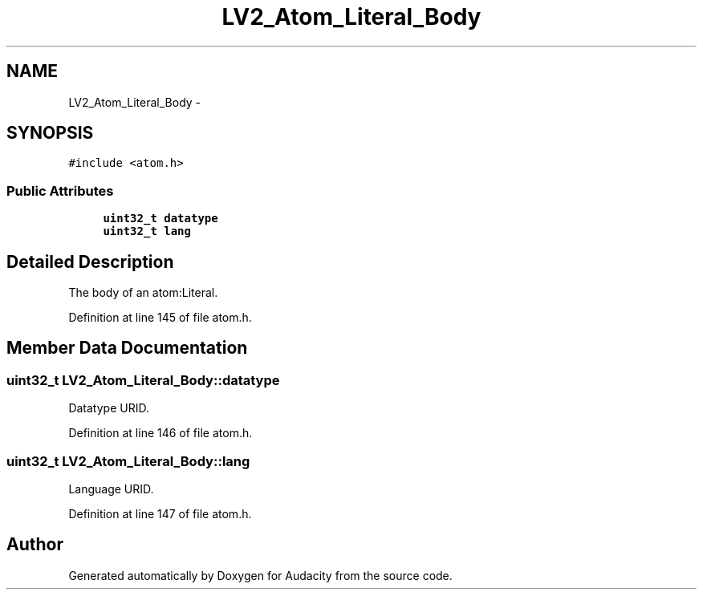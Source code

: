 .TH "LV2_Atom_Literal_Body" 3 "Thu Apr 28 2016" "Audacity" \" -*- nroff -*-
.ad l
.nh
.SH NAME
LV2_Atom_Literal_Body \- 
.SH SYNOPSIS
.br
.PP
.PP
\fC#include <atom\&.h>\fP
.SS "Public Attributes"

.in +1c
.ti -1c
.RI "\fBuint32_t\fP \fBdatatype\fP"
.br
.ti -1c
.RI "\fBuint32_t\fP \fBlang\fP"
.br
.in -1c
.SH "Detailed Description"
.PP 
The body of an atom:Literal\&. 
.PP
Definition at line 145 of file atom\&.h\&.
.SH "Member Data Documentation"
.PP 
.SS "\fBuint32_t\fP LV2_Atom_Literal_Body::datatype"
Datatype URID\&. 
.PP
Definition at line 146 of file atom\&.h\&.
.SS "\fBuint32_t\fP LV2_Atom_Literal_Body::lang"
Language URID\&. 
.PP
Definition at line 147 of file atom\&.h\&.

.SH "Author"
.PP 
Generated automatically by Doxygen for Audacity from the source code\&.
